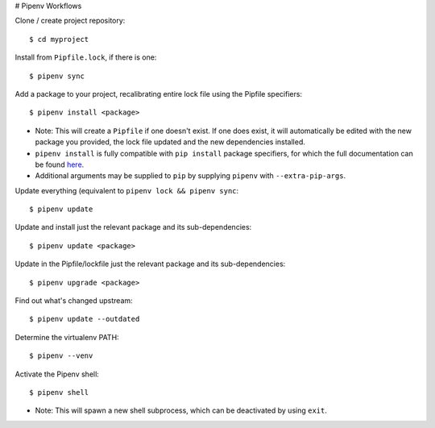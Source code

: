 .. _workflows:

# Pipenv Workflows

Clone / create project repository::

    $ cd myproject

Install from ``Pipfile.lock``, if there is one::

    $ pipenv sync

Add a package to your project, recalibrating entire lock file using the Pipfile specifiers::

    $ pipenv install <package>

- Note: This will create a ``Pipfile`` if one doesn't exist. If one does exist, it will automatically be edited with the new package you provided, the lock file updated and the new dependencies installed.
- ``pipenv install`` is fully compatible with ``pip install`` package specifiers, for which the full documentation can be found `here <https://pip.pypa.io/en/stable/user_guide/#installing-packages>`__.
- Additional arguments may be supplied to ``pip`` by supplying ``pipenv`` with ``--extra-pip-args``.

Update everything (equivalent to ``pipenv lock && pipenv sync``::

    $ pipenv update

Update and install just the relevant package and its sub-dependencies::

    $ pipenv update <package>

Update in the Pipfile/lockfile just the relevant package and its sub-dependencies::

    $ pipenv upgrade <package>

Find out what's changed upstream::

    $ pipenv update --outdated

Determine the virtualenv PATH::

    $ pipenv --venv

Activate the Pipenv shell::

    $ pipenv shell

- Note: This will spawn a new shell subprocess, which can be deactivated by using ``exit``.
